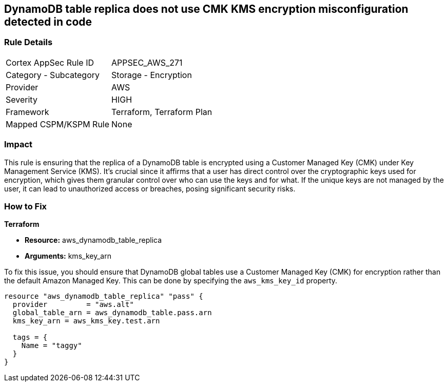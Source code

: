 
== DynamoDB table replica does not use CMK KMS encryption misconfiguration detected in code

=== Rule Details

[cols="1,2"]
|===
|Cortex AppSec Rule ID |APPSEC_AWS_271
|Category - Subcategory |Storage - Encryption
|Provider |AWS
|Severity |HIGH
|Framework |Terraform, Terraform Plan
|Mapped CSPM/KSPM Rule |None
|===


=== Impact
This rule is ensuring that the replica of a DynamoDB table is encrypted using a Customer Managed Key (CMK) under Key Management Service (KMS). It's crucial since it affirms that a user has direct control over the cryptographic keys used for encryption, which gives them granular control over who can use the keys and for what. If the unique keys are not managed by the user, it can lead to unauthorized access or breaches, posing significant security risks.

=== How to Fix

*Terraform*

* *Resource:* aws_dynamodb_table_replica
* *Arguments:* kms_key_arn

To fix this issue, you should ensure that DynamoDB global tables use a Customer Managed Key (CMK) for encryption rather than the default Amazon Managed Key. This can be done by specifying the `aws_kms_key_id` property.

[source,hcl]
----
resource "aws_dynamodb_table_replica" "pass" {
  provider         = "aws.alt"
  global_table_arn = aws_dynamodb_table.pass.arn
  kms_key_arn = aws_kms_key.test.arn

  tags = {
    Name = "taggy"
  }
}
----

